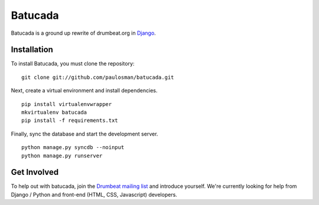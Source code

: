 ========
Batucada
========

Batucada is a ground up rewrite of drumbeat.org in `Django`_. 

.. _Django: http://www.djangoproject.com/

Installation
------------

To install Batucada, you must clone the repository: ::

   git clone git://github.com/paulosman/batucada.git

Next, create a virtual environment and install dependencies. ::

   pip install virtualenvwrapper
   mkvirtualenv batucada 
   pip install -f requirements.txt 

Finally, sync the database and start the development server. ::

   python manage.py syncdb --noinput 
   python manage.py runserver 

Get Involved
------------

To help out with batucada, join the `Drumbeat mailing list`_ and introduce yourself. We're currently looking for help from Django / Python and front-end (HTML, CSS, Javascript) developers. 

.. _Drumbeat mailing list: https://lists.mozilla.org/listinfo/community-drumbeat
